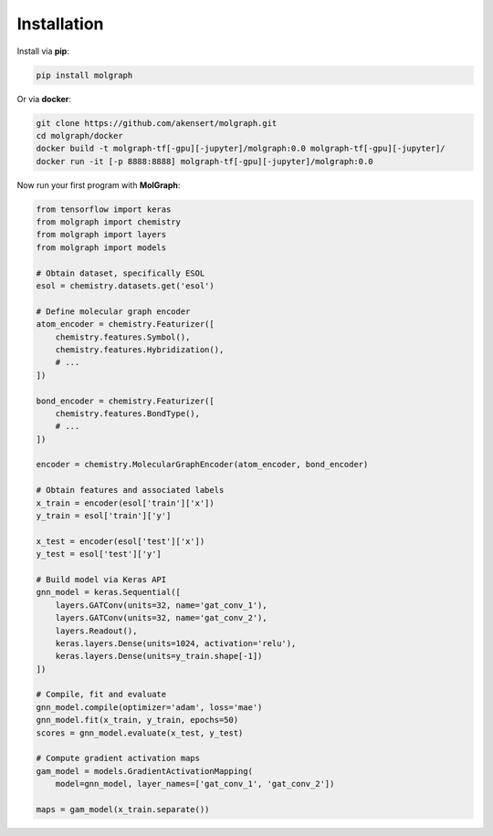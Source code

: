 ###################
Installation
###################

Install via **pip**:

.. code-block::

  pip install molgraph

Or via **docker**:

.. code-block::

  git clone https://github.com/akensert/molgraph.git
  cd molgraph/docker
  docker build -t molgraph-tf[-gpu][-jupyter]/molgraph:0.0 molgraph-tf[-gpu][-jupyter]/
  docker run -it [-p 8888:8888] molgraph-tf[-gpu][-jupyter]/molgraph:0.0


Now run your first program with **MolGraph**:

.. code-block::

    from tensorflow import keras
    from molgraph import chemistry
    from molgraph import layers
    from molgraph import models

    # Obtain dataset, specifically ESOL
    esol = chemistry.datasets.get('esol')

    # Define molecular graph encoder
    atom_encoder = chemistry.Featurizer([
        chemistry.features.Symbol(),
        chemistry.features.Hybridization(),
        # ...
    ])

    bond_encoder = chemistry.Featurizer([
        chemistry.features.BondType(),
        # ...
    ])

    encoder = chemistry.MolecularGraphEncoder(atom_encoder, bond_encoder)

    # Obtain features and associated labels
    x_train = encoder(esol['train']['x'])
    y_train = esol['train']['y']

    x_test = encoder(esol['test']['x'])
    y_test = esol['test']['y']

    # Build model via Keras API
    gnn_model = keras.Sequential([
        layers.GATConv(units=32, name='gat_conv_1'),
        layers.GATConv(units=32, name='gat_conv_2'),
        layers.Readout(),
        keras.layers.Dense(units=1024, activation='relu'),
        keras.layers.Dense(units=y_train.shape[-1])
    ])

    # Compile, fit and evaluate
    gnn_model.compile(optimizer='adam', loss='mae')
    gnn_model.fit(x_train, y_train, epochs=50)
    scores = gnn_model.evaluate(x_test, y_test)

    # Compute gradient activation maps
    gam_model = models.GradientActivationMapping(
        model=gnn_model, layer_names=['gat_conv_1', 'gat_conv_2'])

    maps = gam_model(x_train.separate())
